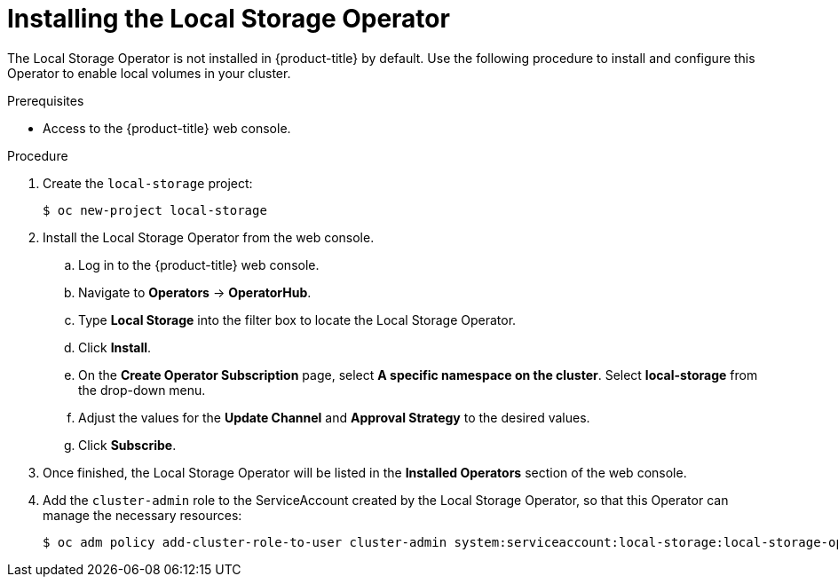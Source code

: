// Module included in the following assemblies:
//
// * storage/persistent-storage/persistent-storage-local.adoc

[id="local-storage-install_{context}"]
= Installing the Local Storage Operator

The Local Storage Operator is not installed in {product-title} by default. Use the following procedure to install and configure this Operator to enable local volumes in your cluster.

.Prerequisites

* Access to the {product-title} web console.

.Procedure

. Create the `local-storage` project:
+
----
$ oc new-project local-storage
----

. Install the Local Storage Operator from the web console.

.. Log in to the {product-title} web console.

.. Navigate to *Operators* -> *OperatorHub*.

.. Type *Local Storage* into the filter box to locate the Local Storage Operator.

.. Click *Install*.

.. On the *Create Operator Subscription* page, select *A specific namespace on the cluster*. Select *local-storage* from the drop-down menu.

.. Adjust the values for the *Update Channel* and *Approval Strategy* to the desired values.

.. Click *Subscribe*.

. Once finished, the Local Storage Operator will be listed in the *Installed Operators* section of the web console.

. Add the `cluster-admin` role to the ServiceAccount created by the Local Storage Operator, so that this Operator can manage the necessary resources:
+
----
$ oc adm policy add-cluster-role-to-user cluster-admin system:serviceaccount:local-storage:local-storage-operator
----
